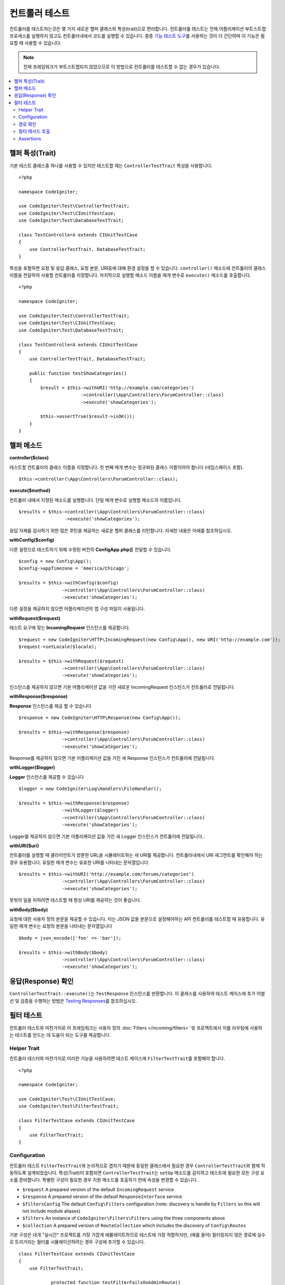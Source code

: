 ###################
컨트롤러 테스트
###################

컨트롤러를 테스트하는것은 몇 가지 새로운 헬퍼 클래스와 특성(trait)으로 편리합니다. 
컨트롤러를 테스트는 전체 어플리케이션 부트스트랩 프로세스를 실행하지 않고도 컨트롤러내에서 코드를 실행할 수 있습니다.
종종 `기능 테스트 도구 <feature.html>`_\ 를 사용하는 것이 더 간단하며 이 기능은 필요할 때 사용할 수 있습니다.

.. note:: 전체 프레임워크가 부트스트랩되지 않았으므로 이 방법으로 컨트롤러를 테스트할 수 없는 경우가 있습니다.

.. contents::
    :local:
    :depth: 2

헬퍼 특성(Trait)
==================

기본 테스트 클래스중 하나를 사용할 수 있지만 테스트할 때는 ``ControllerTestTrait`` 특성을 사용합니다.

::

    <?php 
    
    namespace CodeIgniter;

    use CodeIgniter\Test\ControllerTestTrait;
    use CodeIgniter\Test\CIUnitTestCase;
    use CodeIgniter\Test\DatabaseTestTrait;

    class TestControllerA extends CIUnitTestCase
    {
        use ControllerTestTrait, DatabaseTestTrait;
    }

특성을 포함하면 요청 및 응답 클래스, 요청 본문, URI등에 대해 환경 설정을 할 수 있습니다.
``controller()`` 메소드에 컨트롤러의 클래스 이름을 전달하여 사용할 컨트롤러를 지정합니다.
마지막으로 실행할 메소드 이름을 매개 변수로 ``execute()`` 메소드를 호출합니다.

::

    <?php 
    
    namespace CodeIgniter;

    use CodeIgniter\Test\ControllerTestTrait;
    use CodeIgniter\Test\CIUnitTestCase;
    use CodeIgniter\Test\DatabaseTestTrait;

    class TestControllerA extends CIUnitTestCase
    {
        use ControllerTestTrait, DatabaseTestTrait;

        public function testShowCategories()
        {
            $result = $this->withURI('http://example.com/categories')
                           ->controller(\App\Controllers\ForumController::class)
                           ->execute('showCategories');

            $this->assertTrue($result->isOK());
        }
    }

헬퍼 메소드
==============

**controller($class)**

테스트할 컨트롤러의 클래스 이름을 지정합니다. 
첫 번째 매개 변수는 정규화된 클래스 이름이어야 합니다 (네임스페이스 포함).

::

    $this->controller(\App\Controllers\ForumController::class);

**execute($method)**

컨트롤러 내에서 지정된 메소드를 실행합니다. 
단일 매개 변수로 실행할 메소드의 이름입니다.

::

    $results = $this->controller(\App\Controllers\ForumController::class)
                     ->execute('showCategories');

응답 자체를 검사하기 위한 많은 루틴을 제공하는 새로운 헬퍼 클래스를 리턴합니다.
자세한 내용은 아래를 참조하십시오.

**withConfig($config)**

다른 설정으로 테스트하기 위해 수정된 버전의 **Config\App.php**\ 를 전달할 수 있습니다.

::

    $config = new Config\App();
    $config->appTimezone = 'America/Chicago';

    $results = $this->withConfig($config)
                    ->controller(\App\Controllers\ForumController::class)
                    ->execute('showCategories');

다른 설정을 제공하지 않으면 어플리케이션의 앱 구성 파일이 사용됩니다.

**withRequest($request)**

테스트 요구에 맞는 **IncomingRequest** 인스턴스를 제공합니다.

::

    $request = new CodeIgniter\HTTP\IncomingRequest(new Config\App(), new URI('http://example.com'));
    $request->setLocale($locale);

    $results = $this->withRequest($request)
                    ->controller(\App\Controllers\ForumController::class)
                    ->execute('showCategories');

인스턴스를 제공하지 않으면 기본 어플리케이션 값을 가진 새로운 IncomingRequest 인스턴스가 컨트롤러로 전달됩니다.

**withResponse($response)**

**Response** 인스턴스를 제공 할 수 있습니다

::

    $response = new CodeIgniter\HTTP\Response(new Config\App());

    $results = $this->withResponse($response)
                    ->controller(\App\Controllers\ForumController::class)
                    ->execute('showCategories');

Response를 제공하지 않으면 기본 어플리케이션 값을 가진 새 Response 인스턴스가 컨트롤러에 전달됩니다.

**withLogger($logger)**

**Logger** 인스턴스를 제공할 수 있습니다

::

    $logger = new CodeIgniter\Log\Handlers\FileHandler();

    $results = $this->withResponse($response)
                    ->withLogger($logger)
                    ->controller(\App\Controllers\ForumController::class)
                    ->execute('showCategories');

Logger를 제공하지 않으면 기본 어플리케이션 값을 가진 새 Logger 인스턴스가 컨트롤러에 전달됩니다..

**withURI($uri)**

컨트롤러를 실행할 때 클라이언트가 방문한 URL을 시뮬레이트하는 새 URI를 제공합니다.
컨트롤러내에서 URI 세그먼트를 확인해야 하는 경우 유용합니다. 
유일한 매개 변수는 유효한 URI를 나타내는 문자열입니다.

::

    $results = $this->withURI('http://example.com/forums/categories')
                    ->controller(\App\Controllers\ForumController::class)
                    ->execute('showCategories');

뜻밖의 일을 피하려면 테스트할 때 항상 URI를 제공하는 것이 좋습니다.

**withBody($body)**

요청에 대한 사용자 정의 본문을 제공할 수 있습니다.
이는 JSON 값을 본문으로 설정해야하는 API 컨트롤러를 테스트할 때 유용합니다.
유일한 매개 변수는 요청의 본문을 나타내는 문자열입니다

::

    $body = json_encode(['foo' => 'bar']);

    $results = $this->withBody($body)
                    ->controller(\App\Controllers\ForumController::class)
                    ->execute('showCategories');

응답(Response) 확인
=====================

``ControllerTestTrait::execute()``\ 는 ``TestResponse`` 인스턴스를 반환합니다. 
이 클래스를 사용하여 테스트 케이스에 추가 어썰션 및 검증을 수행하는 방법은 `Testing Responses <response.html>`_\ 를 참조하십시오.

필터 테스트
==============

컨트롤러 테스트와 마찬가지로 이 프레임워크는 사용자 정의 :doc:`Filters </incoming/filters>` 및 프로젝트에서 이를 라우팅에 사용하는 테스트를 만드는 데 도움이 되는 도구를 제공합니다.

Helper Trait
----------------

컨트롤러 테스터와 마찬가지로 이러한 기능을 사용하려면 테스트 케이스에 ``FilterTestTrait``\ 를 포함해야 합니다.

::

    <?php

    namespace CodeIgniter;

    use CodeIgniter\Test\CIUnitTestCase;
    use CodeIgniter\Test\FilterTestTrait;

    class FilterTestCase extends CIUnitTestCase
    {
        use FilterTestTrait;
    }

Configuration
-------------

컨트롤러 테스트 ``FilterTestTrait``\ 와 논리적으로 겹치기 때문에 동일한 클래스에서 필요한 경우 ``ControllerTestTrait``\ 와 함께 작동하도록 설계되었습니다.
특성(Trait)이 포함되면 ``ControllerTestTrait``\ 는 ``setUp`` 메소드를 감지하고 테스트에 필요한 모든 구성 요소를 준비합니다.
특별한 구성이 필요한 경우 지원 메소드를 호출하기 전에 속성을 변경할 수 있습니다.

* ``$request`` A prepared version of the default ``IncomingRequest`` service
* ``$response`` A prepared version of the default ``ResponseInterface`` service
* ``$filtersConfig`` The default ``Config\Filters`` configuration (note: discovery is handle by ``Filters`` so this will not include module aliases)
* ``$filters`` An instance of ``CodeIgniter\Filters\Filters`` using the three components above
* ``$collection`` A prepared version of ``RouteCollection`` which includes the discovery of ``Config\Routes``

기본 구성은 대개 "실시간" 프로젝트를 가장 가깝게 에뮬레이트하므로 테스트에 가장 적합하지만, (예를 들어) 필터링되지 않은 경로에 실수로 트리거되는 필터를 시뮬레이션하려는 경우 구성에 추가할 수 있습니다.

::

    class FilterTestCase extends CIUnitTestCase
    {
        use FilterTestTrait;

		protected function testFilterFailsOnAdminRoute()
		{
			$this->filtersConfig->globals['before'] = ['admin-only-filter'];

			$this->assertHasFilters('unfiltered/route', 'before');
		}
	...

경로 확인
---------------

헬퍼 함수 ``getFiltersForRoute()``\ 는, 제공된 경로를 시뮬레이션하고 컨트롤러 또는 라우팅 코드를 실제로 실행하지 않고 지정된 위치("before" 또는 "fore")\ 에 대해 실행되었을 모든 필터 목록을 반환합니다.
이는 컨트롤러 및 HTTP 테스트보다 성능 면에서 큰 이점이 있습니다.

.. php:function:: getFiltersForRoute($route, $position)

    :param	string	$route: 확인할 URI
    :param	string	$position: 확인할 필터 메소드, "before" 또는 "after"
	:returns:	실행될 각 필터에 대한 별칭
	:rtype:	string[]

    Usage example::

		$result = $this->getFiltersForRoute('/', 'after'); // ['toolbar']

필터 메서드 호출
----------------------

구성에 설명된 속성은 다른 테스트의 간섭이나 간섭 없이 최대 성능을 보장하도록 모두 설정됩니다.
다음 헬퍼 함수는 이러한 속성을 사용하여 호출 가능한 메소드를 반환하여 필터 코드를 안전하게 테스트하고 결과를 확인합니다.

.. php:function:: getFilterCaller($filter, $position)

    :param	FilterInterface|string	$filter: 필터 인스턴스, 클래스 또는 별칭
    :param	string	$position: 실행할 필터 메소드, "before" 또는 "after"
	:returns:	시뮬레이션된 필터 이벤트를 실행하기 위한 호출 가능한 메소드
	:rtype:	Closure

    Usage example::

		protected function testUnauthorizedAccessRedirects()
		{
			$caller = $this->getFilterCaller('permission', 'before');
			$result = $caller('MayEditWidgets');

			$this->assertInstanceOf('CodeIgniter\HTTP\RedirectResponse', $result);
		}
	
	``Closure``\ 가 필터 메서드에 전달되는 입력 매개 변수를 어떻게 취할 수 있는지 확인하십시오.

Assertions
----------

``FilterTestTrait``\ 의 헬퍼 메소드외에도 테스트 메소드를 간소화하기 위한 몇 가지 어설션이 함께 제공됩니다.

**assertFilter()** 메소드는 지정된 위치 경로가 필터를 사용하는지 확인합니다.(alias 기준)

::

    // Make sure users are logged in before checking their account
    $this->assertFilter('users/account', 'before', 'login');

**assertNotFilter()** 메소드는 지정된 경로가 필터를 사용하지 않는지 확인합니다.(alias 기준)

::

    // Make sure API calls do not try to use the Debug Toolbar
    $this->assertNotFilter('api/v1/widgets', 'after', 'toolbar');

**assertHasFilters()** 메소드는 지정된 위치의 경로에 하나 이상의 필터 세트가 있는지 확인합니다.

::

    // Make sure that filters are enabled
    $this->assertHasFilters('filtered/route', 'after');

**assertNotHasFilters()** 메소드는 지정된 위치에 설정된 필터가 없는지 확인합니다.

::

    // Make sure no filters run for our static pages
    $this->assertNotHasFilters('about/contact', 'before');
